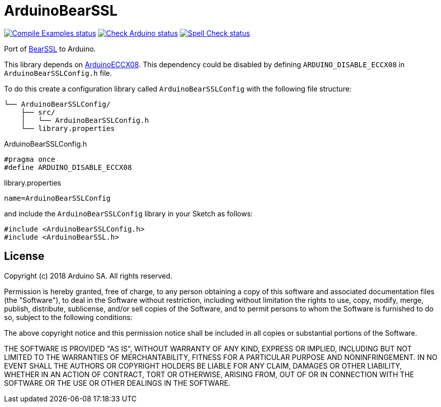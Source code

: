:repository-owner: arduino-libraries
:repository-name: ArduinoBearSSL

= {repository-name} =

image:https://github.com/{repository-owner}/{repository-name}/actions/workflows/compile-examples.yml/badge.svg["Compile Examples status", link="https://github.com/{repository-owner}/{repository-name}/actions/workflows/compile-examples.yml"]
image:https://github.com/{repository-owner}/{repository-name}/actions/workflows/check-arduino.yml/badge.svg["Check Arduino status", link="https://github.com/{repository-owner}/{repository-name}/actions/workflows/check-arduino.yml"]
image:https://github.com/{repository-owner}/{repository-name}/actions/workflows/spell-check.yml/badge.svg["Spell Check status", link="https://github.com/{repository-owner}/{repository-name}/actions/workflows/spell-check.yml"]

Port of https://bearssl.org[BearSSL] to Arduino.

This library depends on https://github.com/arduino-libraries/ArduinoECCX08[ArduinoECCX08]. This dependency could be
disabled by defining `ARDUINO_DISABLE_ECCX08` in `ArduinoBearSSLConfig.h` file.

To do this create a configuration library called `ArduinoBearSSLConfig` with the
following file structure:

```
└── ArduinoBearSSLConfig/
    ├── src/
    │   └── ArduinoBearSSLConfig.h
    └── library.properties
```

ArduinoBearSSLConfig.h
```
#pragma once
#define ARDUINO_DISABLE_ECCX08
```
library.properties
```
name=ArduinoBearSSLConfig
```

and include the `ArduinoBearSSLConfig` library in your Sketch as follows:

```
#include <ArduinoBearSSLConfig.h>
#include <ArduinoBearSSL.h>
```
== License ==

Copyright (c) 2018 Arduino SA. All rights reserved.

Permission is hereby granted, free of charge, to any person obtaining 
a copy of this software and associated documentation files (the
"Software"), to deal in the Software without restriction, including
without limitation the rights to use, copy, modify, merge, publish,
distribute, sublicense, and/or sell copies of the Software, and to
permit persons to whom the Software is furnished to do so, subject to
the following conditions:

The above copyright notice and this permission notice shall be 
included in all copies or substantial portions of the Software.

THE SOFTWARE IS PROVIDED "AS IS", WITHOUT WARRANTY OF ANY KIND, 
EXPRESS OR IMPLIED, INCLUDING BUT NOT LIMITED TO THE WARRANTIES OF
MERCHANTABILITY, FITNESS FOR A PARTICULAR PURPOSE AND 
NONINFRINGEMENT. IN NO EVENT SHALL THE AUTHORS OR COPYRIGHT HOLDERS
BE LIABLE FOR ANY CLAIM, DAMAGES OR OTHER LIABILITY, WHETHER IN AN
ACTION OF CONTRACT, TORT OR OTHERWISE, ARISING FROM, OUT OF OR IN
CONNECTION WITH THE SOFTWARE OR THE USE OR OTHER DEALINGS IN THE
SOFTWARE.

